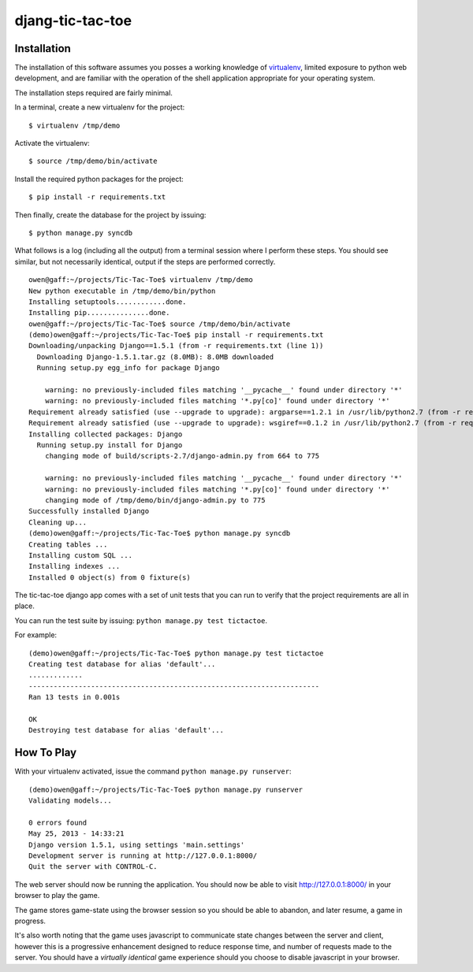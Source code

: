 djang-tic-tac-toe
=================

Installation
------------

The installation of this software assumes you posses a working knowledge of
virtualenv_, limited exposure to python web development, and are familiar with
the operation of the shell application appropriate for your operating system.

.. note: Examples shown assume you are working with a UNIX-style shell (OSX,
         Linux, etc) rather than a cmd-style (``cmd``, ``powershell``, etc)
         like those found on Windows systems. For Windows systems, you may have
         to adjust references to directory paths.

The installation steps required are fairly minimal.

In a terminal, create a new virtualenv for the project::

    $ virtualenv /tmp/demo

Activate the virtualenv::

    $ source /tmp/demo/bin/activate

Install the required python packages for the project::

    $ pip install -r requirements.txt

Then finally, create the database for the project by issuing::

    $ python manage.py syncdb


What follows is a log (including all the output) from a terminal session where
I perform these steps. You should see similar, but not necessarily identical,
output if the steps are performed correctly.

::

    owen@gaff:~/projects/Tic-Tac-Toe$ virtualenv /tmp/demo
    New python executable in /tmp/demo/bin/python
    Installing setuptools............done.
    Installing pip...............done.
    owen@gaff:~/projects/Tic-Tac-Toe$ source /tmp/demo/bin/activate
    (demo)owen@gaff:~/projects/Tic-Tac-Toe$ pip install -r requirements.txt
    Downloading/unpacking Django==1.5.1 (from -r requirements.txt (line 1))
      Downloading Django-1.5.1.tar.gz (8.0MB): 8.0MB downloaded
      Running setup.py egg_info for package Django

        warning: no previously-included files matching '__pycache__' found under directory '*'
        warning: no previously-included files matching '*.py[co]' found under directory '*'
    Requirement already satisfied (use --upgrade to upgrade): argparse==1.2.1 in /usr/lib/python2.7 (from -r requirements.txt (line 2))
    Requirement already satisfied (use --upgrade to upgrade): wsgiref==0.1.2 in /usr/lib/python2.7 (from -r requirements.txt (line 3))
    Installing collected packages: Django
      Running setup.py install for Django
        changing mode of build/scripts-2.7/django-admin.py from 664 to 775

        warning: no previously-included files matching '__pycache__' found under directory '*'
        warning: no previously-included files matching '*.py[co]' found under directory '*'
        changing mode of /tmp/demo/bin/django-admin.py to 775
    Successfully installed Django
    Cleaning up...
    (demo)owen@gaff:~/projects/Tic-Tac-Toe$ python manage.py syncdb
    Creating tables ...
    Installing custom SQL ...
    Installing indexes ...
    Installed 0 object(s) from 0 fixture(s)


The tic-tac-toe django app comes with a set of unit tests that you can run to
verify that the project requirements are all in place.

You can run the test suite by issuing: ``python manage.py test tictactoe``.

For example::

    (demo)owen@gaff:~/projects/Tic-Tac-Toe$ python manage.py test tictactoe
    Creating test database for alias 'default'...
    .............
    ----------------------------------------------------------------------
    Ran 13 tests in 0.001s

    OK
    Destroying test database for alias 'default'...



How To Play
-----------

With your virtualenv activated, issue the command ``python manage.py runserver``::

    (demo)owen@gaff:~/projects/Tic-Tac-Toe$ python manage.py runserver
    Validating models...

    0 errors found
    May 25, 2013 - 14:33:21
    Django version 1.5.1, using settings 'main.settings'
    Development server is running at http://127.0.0.1:8000/
    Quit the server with CONTROL-C.

The web server should now be running the application. You should now be able to
visit http://127.0.0.1:8000/ in your browser to play the game.

The game stores game-state using the browser session so you should be able to
abandon, and later resume, a game in progress.

It's also worth noting that the game uses javascript to communicate state
changes between the server and client, however this is a progressive enhancement
designed to reduce response time, and number of requests made to the server.
You should have a *virtually identical* game experience should you choose to
disable javascript in your browser.

.. _virtualenv: https://virtualenv.readthedocs.org/en/latest/
